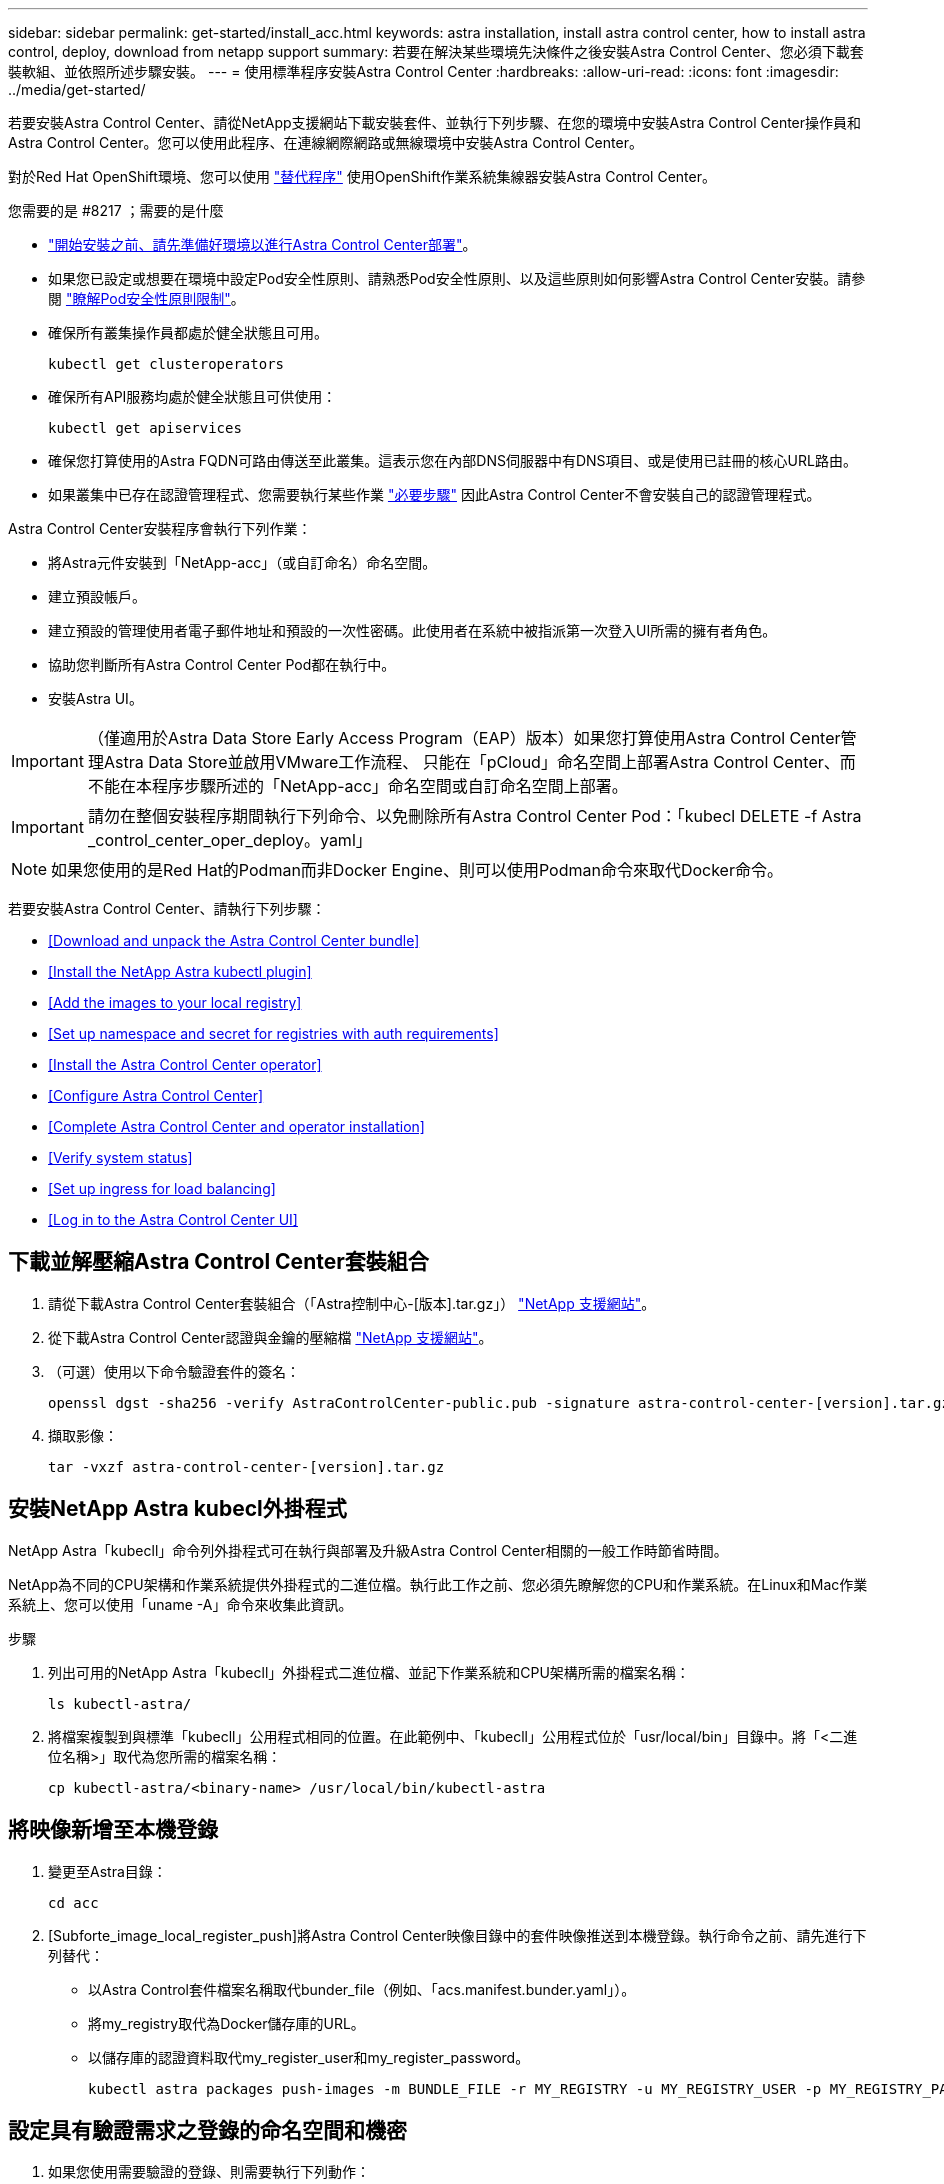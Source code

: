 ---
sidebar: sidebar 
permalink: get-started/install_acc.html 
keywords: astra installation, install astra control center, how to install astra control, deploy, download from netapp support 
summary: 若要在解決某些環境先決條件之後安裝Astra Control Center、您必須下載套裝軟組、並依照所述步驟安裝。 
---
= 使用標準程序安裝Astra Control Center
:hardbreaks:
:allow-uri-read: 
:icons: font
:imagesdir: ../media/get-started/


若要安裝Astra Control Center、請從NetApp支援網站下載安裝套件、並執行下列步驟、在您的環境中安裝Astra Control Center操作員和Astra Control Center。您可以使用此程序、在連線網際網路或無線環境中安裝Astra Control Center。

對於Red Hat OpenShift環境、您可以使用 link:../get-started/acc_operatorhub_install.html["替代程序"] 使用OpenShift作業系統集線器安裝Astra Control Center。

.您需要的是 #8217 ；需要的是什麼
* link:requirements.html["開始安裝之前、請先準備好環境以進行Astra Control Center部署"]。
* 如果您已設定或想要在環境中設定Pod安全性原則、請熟悉Pod安全性原則、以及這些原則如何影響Astra Control Center安裝。請參閱 link:understand-psp-restrictions.html["瞭解Pod安全性原則限制"]。
* 確保所有叢集操作員都處於健全狀態且可用。
+
[listing]
----
kubectl get clusteroperators
----
* 確保所有API服務均處於健全狀態且可供使用：
+
[listing]
----
kubectl get apiservices
----
* 確保您打算使用的Astra FQDN可路由傳送至此叢集。這表示您在內部DNS伺服器中有DNS項目、或是使用已註冊的核心URL路由。
* 如果叢集中已存在認證管理程式、您需要執行某些作業 link:../get-started/cert-manager-prereqs.html["必要步驟"] 因此Astra Control Center不會安裝自己的認證管理程式。


Astra Control Center安裝程序會執行下列作業：

* 將Astra元件安裝到「NetApp-acc」（或自訂命名）命名空間。
* 建立預設帳戶。
* 建立預設的管理使用者電子郵件地址和預設的一次性密碼。此使用者在系統中被指派第一次登入UI所需的擁有者角色。
* 協助您判斷所有Astra Control Center Pod都在執行中。
* 安裝Astra UI。



IMPORTANT: （僅適用於Astra Data Store Early Access Program（EAP）版本）如果您打算使用Astra Control Center管理Astra Data Store並啟用VMware工作流程、 只能在「pCloud」命名空間上部署Astra Control Center、而不能在本程序步驟所述的「NetApp-acc」命名空間或自訂命名空間上部署。


IMPORTANT: 請勿在整個安裝程序期間執行下列命令、以免刪除所有Astra Control Center Pod：「kubecl DELETE -f Astra _control_center_oper_deploy。yaml」


NOTE: 如果您使用的是Red Hat的Podman而非Docker Engine、則可以使用Podman命令來取代Docker命令。

若要安裝Astra Control Center、請執行下列步驟：

* <<Download and unpack the Astra Control Center bundle>>
* <<Install the NetApp Astra kubectl plugin>>
* <<Add the images to your local registry>>
* <<Set up namespace and secret for registries with auth requirements>>
* <<Install the Astra Control Center operator>>
* <<Configure Astra Control Center>>
* <<Complete Astra Control Center and operator installation>>
* <<Verify system status>>
* <<Set up ingress for load balancing>>
* <<Log in to the Astra Control Center UI>>




== 下載並解壓縮Astra Control Center套裝組合

. 請從下載Astra Control Center套裝組合（「Astra控制中心-[版本].tar.gz」） https://mysupport.netapp.com/site/products/all/details/astra-control-center/downloads-tab["NetApp 支援網站"^]。
. 從下載Astra Control Center認證與金鑰的壓縮檔 https://mysupport.netapp.com/site/products/all/details/astra-control-center/downloads-tab["NetApp 支援網站"^]。
. （可選）使用以下命令驗證套件的簽名：
+
[listing]
----
openssl dgst -sha256 -verify AstraControlCenter-public.pub -signature astra-control-center-[version].tar.gz.sig astra-control-center-[version].tar.gz
----
. 擷取影像：
+
[listing]
----
tar -vxzf astra-control-center-[version].tar.gz
----




== 安裝NetApp Astra kubecl外掛程式

NetApp Astra「kubecll」命令列外掛程式可在執行與部署及升級Astra Control Center相關的一般工作時節省時間。

NetApp為不同的CPU架構和作業系統提供外掛程式的二進位檔。執行此工作之前、您必須先瞭解您的CPU和作業系統。在Linux和Mac作業系統上、您可以使用「uname -A」命令來收集此資訊。

.步驟
. 列出可用的NetApp Astra「kubecll」外掛程式二進位檔、並記下作業系統和CPU架構所需的檔案名稱：
+
[listing]
----
ls kubectl-astra/
----
. 將檔案複製到與標準「kubecll」公用程式相同的位置。在此範例中、「kubecll」公用程式位於「usr/local/bin」目錄中。將「<二進位名稱>」取代為您所需的檔案名稱：
+
[listing]
----
cp kubectl-astra/<binary-name> /usr/local/bin/kubectl-astra
----




== 將映像新增至本機登錄

. 變更至Astra目錄：
+
[listing]
----
cd acc
----
. [Subforte_image_local_register_push]將Astra Control Center映像目錄中的套件映像推送到本機登錄。執行命令之前、請先進行下列替代：
+
** 以Astra Control套件檔案名稱取代bunder_file（例如、「acs.manifest.bunder.yaml」）。
** 將my_registry取代為Docker儲存庫的URL。
** 以儲存庫的認證資料取代my_register_user和my_register_password。
+
[listing]
----
kubectl astra packages push-images -m BUNDLE_FILE -r MY_REGISTRY -u MY_REGISTRY_USER -p MY_REGISTRY_PASSWORD
----






== 設定具有驗證需求之登錄的命名空間和機密

. 如果您使用需要驗證的登錄、則需要執行下列動作：
+
.. 建立「NetApp-acc operator：
+
[listing]
----
kubectl create ns netapp-acc-operator
----
+
回應：

+
[listing]
----
namespace/netapp-acc-operator created
----
.. 建立「NetApp-acc operator」命名空間的秘密。新增Docker資訊並執行下列命令：
+
[listing]
----
kubectl create secret docker-registry astra-registry-cred -n netapp-acc-operator --docker-server=[your_registry_path] --docker-username=[username] --docker-password=[token]
----
+
回應範例：

+
[listing]
----
secret/astra-registry-cred created
----
.. 建立「NetApp-acc」（或自訂命名）命名空間。
+
[listing]
----
kubectl create ns [netapp-acc or custom namespace]
----
+
回應範例：

+
[listing]
----
namespace/netapp-acc created
----
.. 為「NetApp-acc」（或自訂命名）命名空間建立秘密。新增Docker資訊並執行下列命令：
+
[listing]
----
kubectl create secret docker-registry astra-registry-cred -n [netapp-acc or custom namespace] --docker-server=[your_registry_path] --docker-username=[username] --docker-password=[token]
----
+
回應

+
[listing]
----
secret/astra-registry-cred created
----
.. [Substete_kubeconfig _secret ]（選用）如果您希望叢集在安裝後由Astra Control Center自動管理、請確定您在Astra Control Center命名空間中提供了要使用此命令部署的kubeconfig作為機密：
+
[listing]
----
kubectl create secret generic [acc-kubeconfig-cred or custom secret name] --from-file=<path-to-your-kubeconfig> -n [netapp-acc or custom namespace]
----






== 安裝Astra Control Center操作員

. 編輯Astra Control Center營運者部署Yaml（「Astra _control_center_operer_deploy」、以參照您的本機登錄和機密。
+
[listing]
----
vim astra_control_center_operator_deploy.yaml
----
+

NOTE: 附註的Y反 洗錢範例遵循下列步驟。

+
.. 如果您使用需要驗證的登錄、請將預設行「imagePullSecrets：[]」改為：
+
[listing]
----
imagePullSecrets:
- name: <name_of_secret_with_creds_to_local_registry>
----
.. 將「kube-RBAC代理」映像的「[your _register_path]」變更為您將映像推入的登錄路徑 <<substep_image_local_registry_push,上一步>>。
.. 將「acc oper-manager-manager」映像的「[your _register_path]」變更為您將映像推入的登錄路徑 <<substep_image_local_registry_push,上一步>>。
.. （若為使用Astra Data Store預覽的安裝）請參閱此已知問題 https://docs.netapp.com/us-en/astra-data-store-2112/release-notes/known-issues.html#mongodb-deployment-with-default-liveness-probe-value-fails-with-pods-in-crash-loop["儲存類別資源配置工具、以及您需要對Y反 洗錢進行的其他變更"^]。
+
[listing, subs="+quotes"]
----
apiVersion: apps/v1
kind: Deployment
metadata:
  labels:
    control-plane: controller-manager
  name: acc-operator-controller-manager
  namespace: netapp-acc-operator
spec:
  replicas: 1
  selector:
    matchLabels:
      control-plane: controller-manager
  template:
    metadata:
      labels:
        control-plane: controller-manager
    spec:
      containers:
      - args:
        - --secure-listen-address=0.0.0.0:8443
        - --upstream=http://127.0.0.1:8080/
        - --logtostderr=true
        - --v=10
        *image: [your_registry_path]/kube-rbac-proxy:v4.8.0*
        name: kube-rbac-proxy
        ports:
        - containerPort: 8443
          name: https
      - args:
        - --health-probe-bind-address=:8081
        - --metrics-bind-address=127.0.0.1:8080
        - --leader-elect
        command:
        - /manager
        env:
        - name: ACCOP_LOG_LEVEL
          value: "2"
        *image: [your_registry_path]/acc-operator:[version x.y.z]*
        imagePullPolicy: IfNotPresent
      *imagePullSecrets: []*
----


. 安裝Astra Control Center操作員：
+
[listing]
----
kubectl apply -f astra_control_center_operator_deploy.yaml
----
+
回應範例：

+
[listing]
----
namespace/netapp-acc-operator created
customresourcedefinition.apiextensions.k8s.io/astracontrolcenters.astra.netapp.io created
role.rbac.authorization.k8s.io/acc-operator-leader-election-role created
clusterrole.rbac.authorization.k8s.io/acc-operator-manager-role created
clusterrole.rbac.authorization.k8s.io/acc-operator-metrics-reader created
clusterrole.rbac.authorization.k8s.io/acc-operator-proxy-role created
rolebinding.rbac.authorization.k8s.io/acc-operator-leader-election-rolebinding created
clusterrolebinding.rbac.authorization.k8s.io/acc-operator-manager-rolebinding created
clusterrolebinding.rbac.authorization.k8s.io/acc-operator-proxy-rolebinding created
configmap/acc-operator-manager-config created
service/acc-operator-controller-manager-metrics-service created
deployment.apps/acc-operator-controller-manager created
----




== 設定Astra控制中心

. 編輯Astra Control Center自訂資源（CR）檔案（「Astra_control_center_min.yaml」）、以建立帳戶、AutoSupport 供參考、登錄及其他必要的組態：
+

NOTE: 「Astra_control_center_min.yaml」是預設的CR、適用於大部分的安裝。請熟悉所有資訊 link:../get-started/acc_cluster_cr_options.html["CR選項及其潛在價值"] 確保您的環境正確部署Astra Control Center。如果您的環境需要額外的自訂功能、您可以使用「Astra_control_center.yaml」作為替代的CR。

+
[listing]
----
vim astra_control_center_min.yaml
----
+

IMPORTANT: 如果您使用不需要授權的登錄、則必須刪除「imageRegistry」中的「秘密」行、否則安裝將會失敗。

+
.. 將「[your _register_path]（您的登錄路徑）」變更為您在上一個步驟中推送影像的登錄路徑。
.. 將「帳戶名稱」字串變更為您要與帳戶建立關聯的名稱。
.. 將「astraAddress」字串變更為您要在瀏覽器中用來存取Astra的FQDN。請勿在地址中使用「http：//」或「https：//」。複製此FQDN以供在中使用 <<Log in to the Astra Control Center UI,後續步驟>>。
.. 將「電子郵件」字串變更為預設的初始系統管理員地址。複製此電子郵件地址以供在中使用 <<Log in to the Astra Control Center UI,後續步驟>>。
.. 如果網站沒有網際網路連線、請將AutoSupport 「已註冊」改為「假」、否則連線網站則保留「真」。
.. 如果您使用外部的cert管理程式、請將下列行新增至「scpec」：
+
[listing]
----
spec:
  crds:
    externalCertManager: true
----
.. （選用）新增與帳戶相關之使用者的名字「firstName」和姓氏「lastName」。您可以在UI中立即或稍後執行此步驟。
.. （可選）如果安裝需要、請將「儲存類別」值變更為其他Trident storageClass資源。
.. （選用）如果您希望叢集在安裝後由Astra Control Center自動管理、而且您已經擁有 <<substep_kubeconfig_secret,已建立包含此叢集之Kbeconfig的秘密>>下、在這個名為「astraKubeConfigSecret："Acc－kubeconfig－cred or custom secret name"的Yaml檔案中新增欄位、以提供密碼名稱
.. 請完成下列其中一個步驟：
+
*** *其他入侵控制器（擷取類型：一般）*：這是Astra控制中心的預設動作。部署Astra Control Center之後、您需要設定入口控制器、以URL顯示Astra Control Center。
+
預設的Astra Control Center安裝會將其閘道（「服務/網路」）設定為「ClusterIP」類型。此預設安裝需要您額外設定Kubernetes IngresController / Ingress、才能將流量路由傳送至該控制器。如果您想要使用入口、請參閱 link:../get-started/install_acc.html#set-up-ingress-for-load-balancing["設定入口以進行負載平衡"]。

*** *服務負載平衡器（擷取類型：AccTraefik）*：如果您不想安裝IngressController或建立Ingress資源、請將「ingressType」設為「AccTraefik」。
+
這會將Astra Control Center「truefik」閘道部署為Kubernetes負載平衡器類型服務。

+
Astra Control Center使用類型為「loadbalancer」（Astra Control Center命名空間中的「shvC/truefik」）的服務、並要求指派可存取的外部IP位址。如果您的環境允許負載平衡器、但您尚未設定負載平衡器、則可以使用MetalLB或其他外部服務負載平衡器、將外部IP位址指派給服務。在內部DNS伺服器組態中、您應該將Astra Control Center所選的DNS名稱指向負載平衡的IP位址。

+

NOTE: 如需有關「負載平衡器」和入口服務類型的詳細資訊、請參閱 link:../get-started/requirements.html["需求"]。





+
[listing, subs="+quotes"]
----
apiVersion: astra.netapp.io/v1
kind: AstraControlCenter
metadata:
  name: astra
spec:
  *accountName: "Example"*
  astraVersion: "ASTRA_VERSION"
  *astraAddress: "astra.example.com"*
  *astraKubeConfigSecret: "acc-kubeconfig-cred or custom secret name"*
  *ingressType: "Generic"*
  autoSupport:
    *enrolled: true*
  *email: "[admin@example.com]"*
  *firstName: "SRE"*
  *lastName: "Admin"*
  imageRegistry:
    *name: "[your_registry_path]"*
    *secret: "astra-registry-cred"*
  *storageClass: "ontap-gold"*
----




== 完整的Astra控制中心和操作員安裝

. 如果您尚未在上一步中執行此操作、請建立「NetApp-acc」（或自訂）命名空間：
+
[listing]
----
kubectl create ns [netapp-acc or custom namespace]
----
+
回應範例：

+
[listing]
----
namespace/netapp-acc created
----
. 在「NetApp-acc」（或您的自訂）命名空間中安裝Astra Control Center：
+
[listing]
----
kubectl apply -f astra_control_center_min.yaml -n [netapp-acc or custom namespace]
----
+
回應範例：

+
[listing]
----
astracontrolcenter.astra.netapp.io/astra created
----




== 驗證系統狀態


NOTE: 如果您偏好使用OpenShift、您可以使用相似的相關命令來進行驗證步驟。

. 驗證是否已成功安裝所有系統元件。
+
[listing]
----
kubectl get pods -n [netapp-acc or custom namespace]
----
+
每個Pod的狀態應為「執行中」。部署系統Pod可能需要幾分鐘的時間。

+
.回應範例
====
[listing, subs="+quotes"]
----
NAME                                        READY   STATUS    RESTARTS   AGE
acc-helm-repo-5f75c5f564-bzqmt               1/1     Running   0          11m
activity-6b8f7cccb9-mlrn4                    1/1     Running   0          9m2s
api-token-authentication-6hznt               1/1     Running   0          8m50s
api-token-authentication-qpfgb               1/1     Running   0          8m50s
api-token-authentication-sqnb7               1/1     Running   0          8m50s
asup-5578bbdd57-dxkbp                        1/1     Running   0          9m3s
authentication-56bff4f95d-mspmq              1/1     Running   0          7m31s
bucketservice-6f7968b95d-9rrrl               1/1     Running   0          8m36s
cert-manager-5f6cf4bc4b-82khn                1/1     Running   0          6m19s
cert-manager-cainjector-76cf976458-sdrbc     1/1     Running   0          6m19s
cert-manager-webhook-5b7896bfd8-2n45j        1/1     Running   0          6m19s
certificates-1a599d9f76-ab6sk                2/2     Running   0          8m35s
certificates-1a599d9f76-ab8fj                2/2     Running   0          8m52s
certificates-expiry-check-12331210--1-fc26j  1/1     Running   0          8m19s
cloud-extension-749d9f684c-8bdhq             1/1     Running   0          9m6s
cloud-insights-service-7d58687d9-h5tzw       1/1     Running   2          8m56s
composite-compute-968c79cb5-nv7l4            1/1     Running   0          9m11s
composite-volume-7687569985-jg9gg            1/1     Running   0          8m33s
credentials-5c9b75f4d6-nx9cz                 1/1     Running   0          8m42s
entitlement-6c96fd8b78-zt7f8                 1/1     Running   0          8m28s
features-5f7bfc9f68-gsjnl                    1/1     Running   0          8m57s
fluent-bit-ds-h88p7                          1/1     Running   0          7m22s
fluent-bit-ds-krhnj                          1/1     Running   0          7m23s
fluent-bit-ds-l5bjj                          1/1     Running   0          7m22s
fluent-bit-ds-lrclb                          1/1     Running   0          7m23s
fluent-bit-ds-s5t4n                          1/1     Running   0          7m23s
fluent-bit-ds-zpr6v                          1/1     Running   0          7m22s
graphql-server-5f5976f4bd-vbb4z              1/1     Running   0          7m13s
identity-56f78b8f9f-8h9p9                    1/1     Running   0          8m29s
influxdb2-0                                  1/1     Running   0          11m
keycloak-operator-5d47896894-74gq5           1/1     Running   0          8m23s
krakend-6f8d995b4d-5khkl                     1/1     Running   0          7m7s
license-5b5db87c97-jmxzc                     1/1     Running   0          9m
login-ui-57b57c74b8-6xtv7                    1/1     Running   0          7m10s
loki-0                                       1/1     Running   0          11m
metrics-facade-db5c565d-5rncg                2/2     Running   0          7m39s
monitoring-operator-9dbc9c76d-8znck          2/2     Running   0          7m33s
nats-0                                       1/1     Running   0          11m
nats-1                                       1/1     Running   0          10m
nats-2                                       1/1     Running   0          10m
nautilus-6b9d88bc86-h8kfb                    1/1     Running   0          8m6s
nautilus-6b9d88bc86-vn68r                    1/1     Running   0          8m35s
openapi-b87d77dd8-5dz9h                      1/1     Running   0          9m7s
packages-94b56b6b8-jb9rk                     2/2     Running   0          10m
polaris-consul-consul-server-0               1/1     Running   0          11m
polaris-consul-consul-server-1               1/1     Running   0          11m
polaris-consul-consul-server-2               1/1     Running   0          11m
polaris-keycloak-0                           1/1     Running   0          7m22s
polaris-keycloak-1                           1/1     Running   0          7m19s
polaris-keycloak-2                           1/1     Running   0          7m17s
polaris-keycloak-db-0                        1/1     Running   0          7m16s
polaris-keycloak-db-1                        1/1     Running   0          7m13s
polaris-keycloak-db-2                        1/1     Running   0          7m10s
polaris-mongodb-0                            2/2     Running   0          11m
polaris-mongodb-1                            2/2     Running   0          10m
polaris-mongodb-2                            2/2     Running   0          10m
polaris-ui-84dc87847f-zrg8w                  1/1     Running   0          7m12s
polaris-vault-0                              1/1     Running   0          11m
polaris-vault-1                              1/1     Running   0          11m
polaris-vault-2                              1/1     Running   0          11m
public-metrics-657698b66f-67pgt              1/1     Running   0          8m47s
storage-backend-metrics-6848b9fd87-w7x8r     1/1     Running   0          8m39s
storage-provider-5ff5868cd5-r9hj7            1/1     Running   0          8m45s
telegraf-ds-dw4hg                            1/1     Running   0          7m23s
telegraf-ds-k92gn                            1/1     Running   0          7m23s
telegraf-ds-mmxjl                            1/1     Running   0          7m23s
telegraf-ds-nhs8s                            1/1     Running   0          7m23s
telegraf-ds-rj7lw                            1/1     Running   0          7m23s
telegraf-ds-tqrkb                            1/1     Running   0          7m23s
telegraf-rs-9mwgj                            1/1     Running   0          7m23s
telemetry-service-56c49d689b-ffrzx           1/1     Running   0          8m42s
tenancy-767c77fb9d-g9ctv                     1/1     Running   0          8m52s
traefik-5857d87f85-7pmx8                     1/1     Running   0          6m49s
traefik-5857d87f85-cpxgv                     1/1     Running   0          5m34s
trident-svc-595f84dd78-zb8l6                 1/1     Running   0          8m54s
vault-controller-86c94fbf4f-krttq            1/1     Running   0          9m24s
----
====
. （選用）若要確保安裝完成、您可以使用下列命令來查看「acc operator」記錄。
+
[listing]
----
kubectl logs deploy/acc-operator-controller-manager -n netapp-acc-operator -c manager -f
----
+

NOTE: 「accHost」叢集登錄是最後一項作業、如果失敗、就不會導致部署失敗。如果記錄中指出叢集登錄失敗、您可以透過新增叢集工作流程再次嘗試登錄 link:../get-started/setup_overview.html#add-cluster["在UI中"] 或API。

. 當所有Pod都在執行時、請擷取由Astra Control Center營運者安裝的「適用鍵盤」執行個體、以驗證安裝是否成功。
+
[listing]
----
kubectl get acc -o yaml -n [netapp-acc or custom namespace]
----
. 在Yaml中、勾選回應中的「tatus.deploymentState`」欄位、以取得「部署」值。如果部署失敗、則會改為顯示錯誤訊息。
. 若要取得登入Astra Control Center時使用的一次性密碼、請複製「stats.uuid」值。密碼為「ACC-」、後面接著UUID值（「ACC-[UUUID]」、或是在本範例中為「ACC-9aa5fdae-4214-4cb7-9976-5d8b4c0ce27f」）。


.Y反 洗錢詳細資料範例
====
[listing, subs="+quotes"]
----
   name: astra
   namespace: netapp-acc
   resourceVersion: "104424560"
   uid: 9aa5fdae-4214-4cb7-9976-5d8b4c0ce27f
 spec:
   accountName: Example
   additionalValues: {}
   astraAddress: astra.example.com
   astraKubeConfigSecret: ""
   astraResourcesScaler: "Off"
   astraVersion: 22.08.0-18
   autoSupport:
     enrolled: true
     url: https://support.netapp.com/asupprod/post/1.0/postAsup
   avpDeploy: false
   crds: {}
   email: admin@example.com
   firstName: SRE
   imageRegistry:
     name: registry_name/astra
   ingressType: AccTraefik
   lastName: Admin
   mtls:
     certDuration: 2140h0m0s
     enabled: true
 status:
   accConditionHistory:
     items:
     - astraVersion: 22.08.0-18
       condition:
         lastTransitionTime: "2022-08-05T18:03:46Z"
         message: Deploying is currently in progress.
         reason: InProgress
         status: "False"
         type: Ready
       generation: 2
       observedSpec:
         accountName: Example
         additionalValues: {}
         astraAddress: astra.example.com
         astraKubeConfigSecret: ""
         astraResourcesScaler: "Off"
         astraVersion: 22.08.0-18
         autoSupport:
           enrolled: true
           url: https://support.netapp.com/asupprod/post/1.0/postAsup
         crds: {}
         email: admin@example.com
         firstName: SRE
         imageRegistry:
           name: registry_name/astra
         lastName: Admin
         mtls:
          certDuration: 2140h0m0s
          enabled: true
       timestamp: "2022-08-05T18:03:46Z"
     - astraVersion: 22.08.0-18
       condition:
         lastTransitionTime: "2022-08-05T18:03:46Z"
         message: Deploying is currently in progress.
         reason: InProgress
         status: "True"
         type: Deploying
       generation: 2
       observedSpec:
         accountName: Example
         additionalValues: {}
         astraAddress: astra.example.com
         astraKubeConfigSecret: ""
         astraResourcesScaler: "Off"
         astraVersion: 22.08.0-18
         autoSupport:
           enrolled: true
           url: https://support.netapp.com/asupprod/post/1.0/postAsup
         avpDeploy: false
         crds: {}
         email: admin@example.com
         firstName: SRE
         imageRegistry:
           name: registry_name/astra
         lastName: Admin
         mtls:
           certDuration: 2140h0m0s
           enabled: true
       timestamp: "2022-08-05T18:03:46Z"
     - astraVersion: 22.08.0-18
       condition:
         lastTransitionTime: "2022-08-05T18:16:50Z"
         message: Post Install was successful
         observedGeneration: 2
         reason: Complete
         status: "True"
         type: PostInstallComplete
       generation: 2
       observedSpec:
         accountName: Example
         additionalValues: {}
         astraAddress: astra.example.com
         astraKubeConfigSecret: ""
         astraResourcesScaler: "Off"
         astraVersion: 22.08.0-18
         autoSupport:
           enrolled: true
           url: https://support.netapp.com/asupprod/post/1.0/postAsup
         avpDeploy: false
         crds: {}
         email: admin@example.com
         firstName: SRE
         imageRegistry:
           name: registry_name/astra
         ingressType: AccTraefik
         lastName: Admin
         mtls:
           certDuration: 2140h0m0s
           enabled: true
       timestamp: "2022-08-05T18:16:50Z"
     - astraVersion: 22.08.0-18
       condition:
         lastTransitionTime: "2022-08-05T18:03:46Z"
         message: Deploying succeeded.
         reason: Complete
         status: "False"
         type: Deploying
       generation: 2
       observedSpec:
         accountName: Example
         additionalValues: {}
         astraAddress: astra.example.com
         astraKubeConfigSecret: ""
         astraResourcesScaler: "Off"
         astraVersion: 22.08.0-18
         autoSupport:
           enrolled: true
           url: https://support.netapp.com/asupprod/post/1.0/postAsup
         avpDeploy: false
         crds: {}
         email: admin@example.com
         firstName: SRE
         imageRegistry:
           name: registry_name/astra
         ingressType: AccTraefik
         lastName: Admin
         mtls:
           certDuration: 2140h0m0s
           enabled: true
       timestamp: "2022-08-05T18:16:50Z"
     - astraVersion: 22.08.0-18
       condition:
         lastTransitionTime: "2022-08-05T18:03:46Z"
         message: Astra is deployed
         reason: Complete
         status: "True"
         type: Deployed
       generation: 2
       observedSpec:
         accountName: Example
         additionalValues: {}
         astraAddress: astra.example.com
         astraKubeConfigSecret: ""
         astraResourcesScaler: "Off"
         astraVersion: 22.08.0-18
         autoSupport:
           enrolled: true
           url: https://support.netapp.com/asupprod/post/1.0/postAsup
         avpDeploy: false
         crds: {}
         email: admin@example.com
         firstName: SRE
         imageRegistry:
           name: registry_name/astra
         ingressType: AccTraefik
         lastName: Admin
         mtls:
           certDuration: 2140h0m0s
           enabled: true
       timestamp: "2022-08-05T18:16:50Z"
     - astraVersion: 22.08.0-18
       condition:
         lastTransitionTime: "2022-08-05T18:16:50Z"
         message: Astra is deployed
         reason: Complete
         status: "True"
         type: Ready
       generation: 2
       observedSpec:
         accountName: Example
         additionalValues: {}
         astraAddress: astra.example.com
         astraKubeConfigSecret: ""
         astraResourcesScaler: "Off"
         astraVersion: 22.08.0-18
         autoSupport:
           enrolled: true
           url: https://support.netapp.com/asupprod/post/1.0/postAsup
         avpDeploy: false
         crds: {}
         email: admin@example.com
         firstName: SRE
         imageRegistry:
           name: registry_name/astra
         ingressType: AccTraefik
         lastName: Admin
         mtls:
           certDuration: 2140h0m0s
           enabled: true
       timestamp: "2022-08-05T18:16:50Z"
   certManager: deploy
   cluster:
     type: OCP
     vendorVersion: 4.9.29
     version: v1.22.5+a36406b
   conditions:
   - lastTransitionTime: "2022-08-05T18:23:41Z"
     message: Astra is deployed
     reason: Complete
     status: "True"
     type: Ready
   - lastTransitionTime: "2022-08-05T18:23:41Z"
     message: Deploying succeeded.
     reason: Complete
     status: "False"
     type: Deploying
   - lastTransitionTime: "2022-08-05T18:23:41Z"
     message: Post Install was successful
     observedGeneration: 2
     reason: Complete
     status: "True"
     type: PostInstallComplete
   *- lastTransitionTime: "2022-08-05T18:23:41Z"*
     *message: Astra is deployed*
     *reason: Complete*
     *status: "True"*
     *type: Deployed*
   *deploymentState: Deployed*
   observedGeneration: 2
   observedSpec:
     accountName: Example
     additionalValues: {}
     astraAddress: astra.example.com
     astraKubeConfigSecret: ""
     astraResourcesScaler: "Off"
     astraVersion: 22.08.0-18
     autoSupport:
       enrolled: true
       url: https://support.netapp.com/asupprod/post/1.0/postAsup
     avpDeploy: false
     crds: {}
     email: admin@example.com
     firstName: SRE
     imageRegistry:
       name: registry_name/astra
     ingressType: AccTraefik
     lastName: Admin
     mtls:
       certDuration: 2140h0m0s
       enabled: true
   observedVersion: 22.08.0-18
   postInstall: Complete
   serviceMesh:
     type: None
   *uuid: 9aa5fdae-4214-4cb7-9976-5d8b4c0ce27f*
kind: List
metadata:
 resourceVersion: ""
 selfLink: ""
----
====


== 設定入口以進行負載平衡

您可以設定Kubernetes入口控制器來管理外部服務存取、例如叢集中的負載平衡。

本程序說明如何設定入口控制器（「擷取類型：一般」）。這是Astra Control Center的預設動作。部署Astra Control Center之後、您需要設定入口控制器、以URL顯示Astra Control Center。


NOTE: 如果您不想設定入口控制器、可以設定「擷取類型：AccTraefik」。Astra Control Center使用類型為「loadbalancer」（Astra Control Center命名空間中的「shvC/truefik」）的服務、並要求指派可存取的外部IP位址。如果您的環境允許負載平衡器、但您尚未設定負載平衡器、則可以使用MetalLB或其他外部服務負載平衡器、將外部IP位址指派給服務。在內部DNS伺服器組態中、您應該將Astra Control Center所選的DNS名稱指向負載平衡的IP位址。如需有關「負載平衡器」和入口服務類型的詳細資訊、請參閱 link:../get-started/requirements.html["需求"]。

這些步驟會因您使用的入口控制器類型而有所不同：

* Istio入口
* Nginx入口控制器
* OpenShift入口控制器


.您需要的是 #8217 ；需要的是什麼
* 必要的 https://kubernetes.io/docs/concepts/services-networking/ingress-controllers/["入口控制器"] 應已部署。
* 。 https://kubernetes.io/docs/concepts/services-networking/ingress/#ingress-class["入口等級"] 應已建立對應於入口控制器的。
* 您使用的Kubernetes版本介於v1.19和v1.22之間、甚至包括在內。


.Istio入侵步驟
. 設定Istio入口。
+

NOTE: 此程序假設使用「預設」組態設定檔來部署Istio。 

. 收集或建立Ingress閘道所需的憑證和私密金鑰檔案。
+
您可以使用CA簽署或自我簽署的憑證。一般名稱必須是Astra位址（FQDN）。

+
命令範例： 

+
[listing]
----
openssl req -x509 -nodes -days 365 -newkey rsa:2048 
-keyout tls.key -out tls.crt
----
. 在「isco-system命名空間」中建立TLS私密金鑰和憑證的「TLS秘密名稱」、其類型為「Kubernetes.IO/TLS」、如TLS機密所述。
+
命令範例： 

+
[listing]
----
kubectl create secret tls [tls secret name] 
--key="tls.key"
--cert="tls.crt" -n istio-system
----
+

TIP: 機密名稱應與「isto-inple.yaml」檔案中提供的「pec.tls.secretName`」相符。

. 在「NetApp-acc」（或自訂命名）命名空間中部署入口資源、使用v1beta1（Kubernetes版本低於或1.22）或v1資源類型來部署過時的或新的架構：
+
輸出：

+
[listing]
----
apiVersion: networking.k8s.io/v1beta1
kind: IngressClass
metadata:
  name: istio
spec:
  controller: istio.io/ingress-controller
---
apiVersion: networking.k8s.io/v1beta1
kind: Ingress
metadata:
  name: ingress
  namespace: istio-system
spec:
  ingressClassName: istio
  tls:
  - hosts:
    - <ACC addess>
    secretName: [tls secret name]
  rules:
  - host: [ACC addess]
    http:
      paths:
      - path: /
        pathType: Prefix
        backend:
          serviceName: traefik
          servicePort: 80
----
+
如需v1新架構、請遵循下列範例：

+
[listing]
----
kubectl apply -f istio-Ingress.yaml
----
+
輸出：

+
[listing]
----
apiVersion: networking.k8s.io/v1
kind: IngressClass
metadata:
  name: istio
spec:
  controller: istio.io/ingress-controller
---
apiVersion: networking.k8s.io/v1
kind: Ingress
metadata:
  name: ingress
  namespace: istio-system
spec:
  ingressClassName: istio
  tls:
  - hosts:
    - <ACC addess>
    secretName: [tls secret name]
  rules:
  - host: [ACC addess]
    http:
      paths:
      - path: /
        pathType: Prefix
        backend:
          service:
            name: traefik
            port:
              number: 80
----
. 如常部署Astra Control Center。
. 檢查入侵狀態：
+
[listing]
----
kubectl get ingress -n netapp-acc 
NAME    CLASS HOSTS             ADDRESS         PORTS   AGE 
ingress istio astra.example.com 172.16.103.248  80, 443 1h 
----


.適用於Nginvin像 控制器的步驟
. 建立類型的秘密 http://kubernetes.io/tls["「Kubernetes.IO/TLS」"] 如所述、在「NetApp-acc」（或自訂命名）命名空間中取得TLS私密金鑰和憑證 https://kubernetes.io/docs/concepts/configuration/secret/#tls-secrets["TLS機密"]。
. 使用「v1beta1」（Kubernetes版本低於或1.22）或「v1」資源類型、部署「NetApp-acc」（或自訂命名）命名空間中的入口資源、以取代已過時或新架構：
+
.. 對於已過時的「v1Beta1」架構、請遵循以下範例：
+
[listing]
----
apiVersion: extensions/v1beta1
kind: Ingress
metadata:
  name: ingress-acc
  namespace: [netapp-acc or custom namespace]
  annotations:
    kubernetes.io/ingress.class: [class name for nginx controller]
spec:
  tls:
  - hosts:
    - <ACC address>
    secretName: [tls secret name]
  rules:
  - host: [ACC address]
    http:
      paths:
      - backend:
        serviceName: traefik
        servicePort: 80
        pathType: ImplementationSpecific
----
.. 如需「v1」新架構、請遵循以下範例：
+
[listing]
----
apiVersion: networking.k8s.io/v1
kind: Ingress
metadata:
  name: netapp-acc-ingress
  namespace: [netapp-acc or custom namespace]
spec:
  ingressClassName: [class name for nginx controller]
  tls:
  - hosts:
    - <ACC address>
    secretName: [tls secret name]
  rules:
  - host: <ACC addess>
    http:
      paths:
        - path:
          backend:
            service:
              name: traefik
              port:
                number: 80
          pathType: ImplementationSpecific
----




.OpenShift入口控制器的步驟
. 取得您的憑證、取得可供OpenShift路由使用的金鑰、憑證和CA檔案。
. 建立OpenShift路由：
+
[listing]
----
oc create route edge --service=traefik
--port=web -n [netapp-acc or custom namespace]
--insecure-policy=Redirect --hostname=<ACC address>
--cert=cert.pem --key=key.pem
----




== 登入Astra Control Center UI

安裝Astra Control Center之後、您將變更預設管理員的密碼、並登入Astra Control Center UI儀表板。

.步驟
. 在瀏覽器中、輸入您在「Astra Address」（astrAddress）中使用的FQDN、位於「Astra控制中心_min.yaml」（當）字段中 <<Install Astra Control Center,您安裝了Astra Control Center>>。
. 出現提示時、請接受自我簽署的憑證。
+

NOTE: 您可以在登入後建立自訂憑證。

. 在Astra Control Center登入頁面中、輸入您在「Astra Control Center_min.yaml」CR中使用的「電子郵件」值 <<Install Astra Control Center,您安裝了Astra Control Center>>，然後是一次性密碼（「ACC-[UUUID]」）。
+

NOTE: 如果您輸入錯誤密碼三次、系統將鎖定管理員帳戶15分鐘。

. 選擇*登入*。
. 出現提示時變更密碼。
+

NOTE: 如果這是您第一次登入、但您忘記密碼、而且尚未建立其他管理使用者帳戶、請聯絡NetApp支援部門以取得密碼恢復協助。

. （選用）移除現有的自我簽署TLS憑證、並以取代 link:../get-started/add-custom-tls-certificate.html["由憑證授權單位（CA）簽署的自訂TLS憑證"]。




== 疑難排解安裝

如果有任何服務處於「錯誤」狀態、您可以檢查記錄。尋找400到500範圍內的API回應代碼。這些都表示發生故障的地點。

.步驟
. 若要檢查Astra控制中心的操作員記錄、請輸入下列內容：
+
[listing]
----
kubectl logs --follow -n netapp-acc-operator $(kubectl get pods -n netapp-acc-operator -o name)  -c manager
----




== 下一步

執行以完成部署 link:setup_overview.html["設定工作"]。
